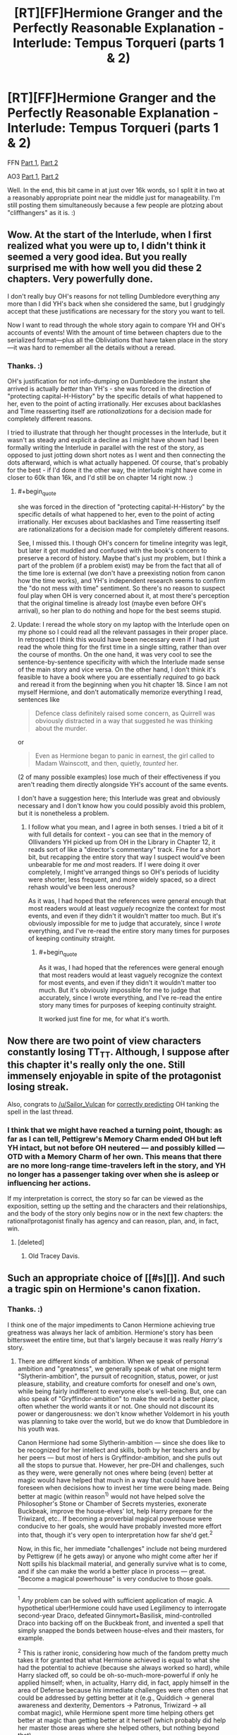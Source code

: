 #+TITLE: [RT][FF]Hermione Granger and the Perfectly Reasonable Explanation - Interlude: Tempus Torqueri (parts 1 & 2)

* [RT][FF]Hermione Granger and the Perfectly Reasonable Explanation - Interlude: Tempus Torqueri (parts 1 & 2)
:PROPERTIES:
:Author: RobinDrew
:Score: 46
:DateUnix: 1478189970.0
:END:
FFN [[https://www.fanfiction.net/s/9950232/21/Hermione-Granger-and-the-Perfectly-Reasonable-Explanation][Part 1]], [[https://www.fanfiction.net/s/9950232/22/Hermione-Granger-and-the-Perfectly-Reasonable-Explanation][Part 2]]

AO3 [[http://archiveofourown.org/works/7441657/chapters/19386109][Part 1]], [[http://archiveofourown.org/works/7441657/chapters/19386295][Part 2]]

Well. In the end, this bit came in at just over 16k words, so I split it in two at a reasonably appropriate point near the middle just for manageability. I'm still posting them simultaneously because a few people are plotzing about "cliffhangers" as it is. :)


** Wow. At the start of the lnterlude, when I first realized what you were up to, I didn't think it seemed a very good idea. But you really surprised me with how well you did these 2 chapters. Very powerfully done.

I don't really buy OH's reasons for not telling Dumbledore everything any more than I did YH's back when she considered the same, but I grudgingly accept that these justifications are necessary for the story you want to tell.

Now I want to read through the whole story again to compare YH and OH's accounts of events! With the amount of time between chapters due to the serialized format---plus all the Obliviations that have taken place in the story---it was hard to remember all the details without a reread.
:PROPERTIES:
:Author: thecommexokid
:Score: 8
:DateUnix: 1478203691.0
:END:

*** Thanks. :)

OH's justification for not info-dumping on Dumbledore the instant she arrived is actually /better/ than YH's - she was forced in the direction of "protecting capital-H-History" by the specific details of what happened to her, even to the point of acting irrationally. Her excuses about backlashes and Time reasserting itself are /rationalizations/ for a decision made for completely different reasons.

I tried to illustrate that through her thought processes in the Interlude, but it wasn't as steady and explicit a decline as I might have shown had I been formally writing the Interlude in parallel with the rest of the story, as opposed to just jotting down short notes as I went and then connecting the dots afterward, which is what actually happened. Of course, that's probably for the best - if I'd done it the other way, the interlude might have come in closer to 60k than 16k, and I'd still be on chapter 14 right now. :)
:PROPERTIES:
:Author: RobinDrew
:Score: 3
:DateUnix: 1478364995.0
:END:

**** #+begin_quote
  she was forced in the direction of "protecting capital-H-History" by the specific details of what happened to her, even to the point of acting irrationally. Her excuses about backlashes and Time reasserting itself are rationalizations for a decision made for completely different reasons.
#+end_quote

See, I missed this. I though OH's concern for timeline integrity was legit, but later it got muddled and confused with the book's concern to preserve a record of history. Maybe that's just my problem, but I think a part of the problem (if a problem exist) may be from the fact that all of the time lore is external (we don't have a preexisting notion from canon how the time works), and YH's independent research seems to confirm the "do not mess with time" sentiment. So there's no reason to suspect foul play when OH is very concerned about it, at most there's perception that the original timeline is already lost (maybe even before OH's arrival), so her plan to do nothing and hope for the best seems stupid.
:PROPERTIES:
:Author: daydev
:Score: 5
:DateUnix: 1478470330.0
:END:


**** Update: I reread the whole story on my laptop with the Interlude open on my phone so I could read all the relevant passages in their proper place. In retrospect I think this would have been necessary even if I had just read the whole thing for the first time in a single sitting, rather than over the course of months. On the one hand, it was very cool to see the sentence-by-sentence specificity with which the Interlude made sense of the main story and vice versa. On the other hand, I don't think it's feasible to have a book where you are essentially /required/ to go back and reread it from the beginning when you hit chapter 18. Since I am not myself Hermione, and don't automatically memorize everything I read, sentences like

#+begin_quote
  Defence class definitely raised some concern, as Quirrell was obviously distracted in a way that suggested he was thinking about the murder.
#+end_quote

or

#+begin_quote
  Even as Hermione began to panic in earnest, the girl called to Madam Wainscott, and then, quietly, /taunted/ her.
#+end_quote

(2 of many possible examples) lose much of their effectiveness if you aren't reading them directly alongside YH's account of the same events.

I don't have a suggestion here; this Interlude was great and obviously necessary and I don't know how you could possibly avoid this problem, but it is nonetheless a problem.
:PROPERTIES:
:Author: thecommexokid
:Score: 3
:DateUnix: 1478374489.0
:END:

***** I follow what you mean, and I agree in both senses. I tried a bit of it with full details for context - you can see that in the memory of Ollivanders YH picked up from OH in the Library in Chapter 12, it reads sort of like a "director's commentary" track. Fine for a short bit, but recapping the entire story that way I suspect would've been unbearable for me /and/ most readers. If I were doing it over completely, I might've arranged things so OH's periods of lucidity were shorter, less frequent, and more widely spaced, so a direct rehash would've been less onerous?

As it was, I had hoped that the references were general enough that most readers would at least /vaguely/ recognize the context for most events, and even if they didn't it wouldn't matter too much. But it's obviously impossible for me to judge that accurately, since I /wrote/ everything, and I've re-read the entire story many times for purposes of keeping continuity straight.
:PROPERTIES:
:Author: RobinDrew
:Score: 1
:DateUnix: 1478380790.0
:END:

****** #+begin_quote
  As it was, I had hoped that the references were general enough that most readers would at least vaguely recognize the context for most events, and even if they didn't it wouldn't matter too much. But it's obviously impossible for me to judge that accurately, since I wrote everything, and I've re-read the entire story many times for purposes of keeping continuity straight.
#+end_quote

It worked just fine for me, for what it's worth.
:PROPERTIES:
:Author: AugSphere
:Score: 3
:DateUnix: 1478382638.0
:END:


** Now there are two point of view characters constantly losing TT_TT. Although, I suppose after this chapter it's really only the one. Still immensely enjoyable in spite of the protagonist losing streak.

Also, congrats to [[/u/Sailor_Vulcan]] for [[https://www.reddit.com/r/rational/comments/5a264n/rtffhermione_granger_and_the_perfectly_reasonable/d9dk77b/][correctly predicting]] OH tanking the spell in the last thread.
:PROPERTIES:
:Author: AugSphere
:Score: 7
:DateUnix: 1478207249.0
:END:

*** I think that we might have reached a turning point, though: as far as I can tell, Pettigrew's Memory Charm ended OH but left YH intact, but not before OH neutered --- and possibly killed --- OTD with a Memory Charm of her own. This means that there are no more long-range time-travelers left in the story, and YH no longer has a passenger taking over when she is asleep or influencing her actions.

If my interpretation is correct, the story so far can be viewed as the exposition, setting up the setting and the characters and their relationships, and the body of the story only begins now or in the next few chapters: the rational!protagonist finally has agency and can reason, plan, and, in fact, win.
:PROPERTIES:
:Author: turbinicarpus
:Score: 7
:DateUnix: 1478261199.0
:END:

**** [deleted]
:PROPERTIES:
:Score: 3
:DateUnix: 1478461162.0
:END:

***** Old Tracey Davis.
:PROPERTIES:
:Author: turbinicarpus
:Score: 2
:DateUnix: 1478466188.0
:END:


** Such an appropriate choice of [[#s][]]. And such a tragic spin on Hermione's canon fixation.
:PROPERTIES:
:Author: daydev
:Score: 6
:DateUnix: 1478242072.0
:END:

*** Thanks. :)

I think one of the major impediments to Canon Hermione achieving true greatness was always her lack of ambition. Hermione's story has been bittersweet the entire time, but that's largely because it was really /Harry's/ story.
:PROPERTIES:
:Author: RobinDrew
:Score: 4
:DateUnix: 1478274303.0
:END:

**** There are different kinds of ambition. When we speak of personal ambition and "greatness", we generally speak of what one might term "Slytherin-ambition", the pursuit of recognition, status, power, or just pleasure, stability, and creature comforts for oneself and one's own, while being fairly indifferent to everyone else's well-being. But, one can also speak of "Gryffindor-ambition" to make the world a better place, often whether the world wants it or not. One should not discount its power or dangerousness: we don't know whether Voldemort in his youth was planning to take over the world, but we do know that Dumbledore in his youth was.

Canon Hermione had some Slytherin-ambition --- since she does like to be recognized for her intellect and skills, both by her teachers and by her peers --- but most of hers is Gryffindor-ambition, and she pulls out all the stops to pursue that. However, her pre-DH and challenges, such as they were, were generally not ones where being (even) better at magic would have helped that much in a way that could have been foreseen when decisions how to invest her time were being made. Being better at magic (within reason^{1)} would not have helped solve the Philosopher's Stone or Chamber of Secrets mysteries, exonerate Buckbeak, improve the house-elves' lot, help Harry prepare for the Triwizard, etc.. If becoming a proverbial magical powerhouse were conducive to her goals, she would have probably invested more effort into that, though it's very open to interpretation how far she'd get.^{2}

Now, in this fic, her immediate "challenges" include not being murdered by Pettigrew (if he gets away) or anyone who might come after her if Nott spills his blackmail material, and generally survive what is to come, and if she can make the world a better place in process --- great. "Become a magical powerhouse" is very conducive to those goals.

--------------

^{1} /Any/ problem can be solved with sufficient application of magic. A hypothetical uber!Hermione could have used Legilimency to interrogate second-year Draco, defeated Ginnymort+Basilisk, mind-controlled Draco into backing off on the Buckbeak front, and invented a spell that simply snapped the bonds between house-elves and their masters, for example.

^{2} This is rather ironic, considering how much of the fandom pretty much takes it for granted that what Hermione achieved is equal to what she had the potential to achieve (because she always worked so hard), while Harry slacked off, so could be oh-so-much-more-powerful if only he applied himself; when, in actuality, Harry did, in fact, apply himself in the area of Defense because /his/ immediate challenges were often ones that could be addressed by getting better at it (e.g., Quiddich -> general awareness and dexterity, Dementors -> Patronus, Triwizard -> all combat magic), while Hermione spent more time helping others get better at magic than getting better at it herself (which probably did help her master those areas where she helped others, but nothing beyond that).
:PROPERTIES:
:Author: turbinicarpus
:Score: 3
:DateUnix: 1478302170.0
:END:

***** When I speak of ambition here, I'm talking about over-reaching goals that motivate someone to achieve instrumental goals they wouldn't have otherwise. Even in the Gryffindor version, it doesn't have to be about becoming magically powerful (though as you say, that invariably helps), there it's about producing changes to the world that actually /move the needle/. Since she was naturally inclined towards study, becoming academically successful is not an ambitious goal for her - it's readily achievable, and she's doing it for no better reason than she enjoys it, plus it's /school/ and she's /supposed/ to. That's not a bad thing, but it's not ambitious in the way I mean.

Canon Hermione occasionally had limited ambitions beyond that, but they were generally of the "solve the immediate problem" variety, almost uniformly shared by Harry, and invariably temporary. Even Dumbledore's Army can be read as much as working around a failure of her existing goal of academic success - since DADA was rubbish - than of preparing to fight Voldemort. Finding Horcruxes probably qualifies, but it's an open question if she would have taken up that quest on her own. Even after his return was ostensibly public, she never (that we were shown - admittedly we never had access to her internal monologue) committed herself to learning as much as she could /because/ it would help her oppose Voldemort, she was just helpful for the latter /incidentally/.

Even helping others academically was never expressed as part of some elective philosophy (because I have been gifted with natural talents, it is my responsibility to help others), but simply the way she was, instinctively. Again, not bad, entirely commendable and admirable even, but not /ambitious/. Moving the needle in that category would've meant, say, trying to break the curse on the Defence position, lobbying against Snape's damaging teaching methods, trying to get Trelawney replaced with someone who could actually teach at /all/. Even if her ambition was simply to become Headmistress, to fix things - things that might improve Hogwarts and Magical Britain for /decades/, not just while she happened to be in the room with someone as a student - that would've been a compass to follow that would've informed her decision-making.

For me, "Greatness" necessarily includes a splash of /exceeding/ one's potential, and Hermione was gifted with a great deal of potential. I suppose she /met/ it in canon (even if Minister of Magic is never really presented as a particularly effective post). But if her ambition was really to make the world a better place, she went about it in a haphazard way that doesn't really befit her particular gifts. Of course in reality most people are like that, I'm certainly no different, particularly as a child - I squandered my own gifts /hard/. But I, and most people, are not /great/.

But again, it probably would've been difficult to write that for Hermione and still have it be /Harry/'s story. Or indeed a children's story at all, let alone one remotely as popular. :)
:PROPERTIES:
:Author: RobinDrew
:Score: 3
:DateUnix: 1478363945.0
:END:

****** The goals-within-goals definition of ambition seems to me to be a pretty contrived one, but even taking that as a premise, if Hermione's overarching ambition was to improve the well-being of the society's most vulnerable members, and the ways in which she wanted to do it were feasible within the system, then, consider the things she had actually done:

- Read /Hogwarts, a History/ --- and as you say, what happens at Hogwarts drives the rest of the society for decades
- Avoid getting into unnecessary conflicts with others students
- Researched magical law
- Researched systems of oppression in the wizarding world
- Graduated from Hogwarts at the top of her class
- Went to work in the DRCMC, working her way up the ranks
- Even things like overwriting her essays could be viewed as getting in extra practice in research and argumentation.

Going above and beyond in, say, mastery of magic, would not have been a good use of time in pursuit of this goal. Perhaps she could have been more proactive developing her social skills and networking, but I wouldn't be surprised if she'd done more of that off-screen than Harry noticed, since she /was/ able to gather quite a large and diverse group for DADA. What more could she have done?

#+begin_quote
  Even if her ambition was simply to become Headmistress, to fix things - things that might improve Hogwarts and Magical Britain for decades, not just while she happened to be in the room with someone as a student - that would've been a compass to follow that would've informed her decision-making.
#+end_quote

Minister of Magic (if we take /Cursed Child/ as canon), trumps Headmaster of Hogwarts, especially one of lesser caliber than Dumbledore.

#+begin_quote
  Even in the Gryffindor version, it doesn't have to be about becoming magically powerful (though as you say, that invariably helps),
#+end_quote

I didn't quite say that; I said that sufficient application of magic would help, but less-than-sufficient can hurt. For example, suppose that we make Hermione a Dumbledore-grade prodigy who quickly gets noticed as such. Now, imagine that you are a "silent majority" pureblood who, while he or she generally agrees with Voldemort's goals, finds his methods uncouth and dangerous to everyone around. In fact, you had sat out the last insurrection in your vacation home in France, because you knew that time was on your side: that do-gooder Dumbledore is getting on in years, and once he kicks the bucket, things will go back to the way they used to (and ought to) be. You hear whispers of Voldemort's return, and your reaction is to send your house-elf to check that your French villa is in good repair and ready to receive you and your family, just in case. But then, you hear rumors from Hogwarts: the next Dumbledore has arrived, and she's a Muggleborn. All of a sudden, time is no longer on your side, and the very structure of your society is at stake...

#+begin_quote
  Canon Hermione occasionally had limited ambitions beyond that, but they were generally of the "solve the immediate problem" variety, almost uniformly shared by Harry, and invariably temporary. Even Dumbledore's Army can be read as much as working around a failure of her existing goal of academic success - since DADA was rubbish - than of preparing to fight Voldemort.
#+end_quote

I think that it would be more accurate to say that she put some of her ambitions on hold in pursuit of the more immediate goals of not dying, not failing her OWLs, etc.. I'd also point out that if she just wanted to make sure she passed her DADA OWLs, she could have just asked to practice with Harry, rather than spending the time and risking the punishment organizing DA.

#+begin_quote
  Finding Horcruxes probably qualifies, but it's an open question if she would have taken up that quest on her own. Even after his return was ostensibly public, she never (that we were shown - admittedly we never had access to her internal monologue) committed herself to learning as much as she could because it would help her oppose Voldemort, she was just helpful for the latter incidentally.
#+end_quote

Yeah, she spent too much time pining for Ron and tracking down the identity of the Half-Blood Prince in that book. That, and making all the preparations in the background, like mastering the False Memory Charm, getting together camping supplies and making an undetectable container, and mastering myriad concealment and defense spells. Researching Horcruxes would have to wait until she actually had access to the books.

#+begin_quote
  For me, "Greatness" necessarily includes a splash of exceeding one's potential, and Hermione was gifted with a great deal of potential. I suppose she met it in canon (even if Minister of Magic is never really presented as a particularly effective post).
#+end_quote

More accurately, Fudge is never really presented as a particularly effective Minister.

#+begin_quote
  But if her ambition was really to make the world a better place, she went about it in a haphazard way that doesn't really befit her particular gifts.
#+end_quote

What do you view as her particular gifts in this respect?

#+begin_quote
  But again, it probably would've been difficult to write that for Hermione and still have it be Harry's story.
#+end_quote

It's hard to write smart characters, period. I've never quite forgiven Rowling for not providing enough information in PS to find a unique solution to the Potions Puzzle.
:PROPERTIES:
:Author: turbinicarpus
:Score: 2
:DateUnix: 1478406915.0
:END:


**** Well, yeah, she got stuck with Ron in the end, that alone is plenty bitter :)
:PROPERTIES:
:Author: daydev
:Score: 3
:DateUnix: 1478281302.0
:END:

***** She didn't "get stuck" with him. Since we're all super-rational here (as if it were "rational" to ignore the fact that she is, in fact, romantically attracted to him and vice versa), consider the purely political advantages of marrying Ron, in the context of canon!Hermione's goals of social reform via Ministry of Magic:

1. Among the men close to her in age, the politically ambitious ones are either Slytherins (whose ambition is quite questionable in the first place) or Percy; so she doesn't really have anyone with whom to form a proverbial "power couple", so her husband will have to be someone who would work mainly as a prop.
2. Ron is a pureblood, and she takes his name when they marry. That makes her less threatening to the proverbial old guard who, while no Voldemort supporters, likely harbor implicit anti-Muggleborn prejudice. (Think Slughorn.)
3. Ron is a war hero, but not in a way that would overshadow her the way Harry would. No matter how illustrious her Ministry career, her achievements are unlikely to ever be as famous and popular as Voldemort's defeat, and Harry would get 80%+ of the credit for that.
4. Ron is a known quantity, and we know that she finds him physically attractive. He is also a rather talented wizard, given that he does significantly above average^{1} while putting in the least amount of work she lets him get away with; and his whole family is full highly capable and accomplished. I.e., good genes.

So, all things considered, if she wants to be the Minister of Magic in a few decades, Ron is not a bad choice.

--------------

^{1} Recall that Ron's OWLs were equal to or better than Harry's in every subject area except for DADA.
:PROPERTIES:
:Author: turbinicarpus
:Score: 6
:DateUnix: 1478303084.0
:END:

****** I'm not disputing your analysis of political advantage (although of course it's all external, there's not even a shade of that kind of thinking in the actual books). My point is, personalitywise Ron sucks. I personally would consider having my better judgment about someone being overridden by sexual attraction to be "getting stuck". And there's plenty of the "better judgment", Ron causing Hermione frustration, and other negativity. Obviously, by authorial fiat, it all worked out and they lived happily even after (or at least 19 years).
:PROPERTIES:
:Author: daydev
:Score: 3
:DateUnix: 1478326392.0
:END:

******* Personalitywise, Hermione's no prize either. :P
:PROPERTIES:
:Author: turbinicarpus
:Score: 4
:DateUnix: 1478327922.0
:END:


***** You mean /Dearest Ronald???/
:PROPERTIES:
:Author: NukeNoodles
:Score: 3
:DateUnix: 1478282690.0
:END:

****** ;)
:PROPERTIES:
:Author: RobinDrew
:Score: 2
:DateUnix: 1478283061.0
:END:


** Is there any way to get a notification when the story finishes? I read up to wherever it was months ago and love it, but I don't really like reading serialized stories over super long periods of time, so I'd prefer to just get back to it when complete.
:PROPERTIES:
:Author: Chevron
:Score: 3
:DateUnix: 1478192874.0
:END:

*** [[#s][Story Length Spoilers]]

[[#s][]]
:PROPERTIES:
:Author: RobinDrew
:Score: 3
:DateUnix: 1478202858.0
:END:

**** Thanks!

Really do like the story, and your writing style is a true pleasure to read.
:PROPERTIES:
:Author: Chevron
:Score: 3
:DateUnix: 1478271368.0
:END:

***** Thank you! I've been dabbling for years, but HGPRE is by far the largest single (and sole public) writing project I've undertaken - I'm essentially using it as training-wheels before I take the leap and finally try an original novel. :)
:PROPERTIES:
:Author: RobinDrew
:Score: 2
:DateUnix: 1478273526.0
:END:


** - Official Typo/Britpick Thread, if you are so inclined, helps if they're all in one place.
:PROPERTIES:
:Author: RobinDrew
:Score: 2
:DateUnix: 1478190042.0
:END:
